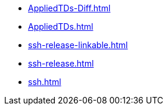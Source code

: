 * https://commoncriteria.github.io/ssh/release-1.0/AppliedTDs-Diff.html[AppliedTDs-Diff.html]
* https://commoncriteria.github.io/ssh/release-1.0/AppliedTDs.html[AppliedTDs.html]
* https://commoncriteria.github.io/ssh/release-1.0/ssh-release-linkable.html[ssh-release-linkable.html]
* https://commoncriteria.github.io/ssh/release-1.0/ssh-release.html[ssh-release.html]
* https://commoncriteria.github.io/ssh/release-1.0/ssh.html[ssh.html]
